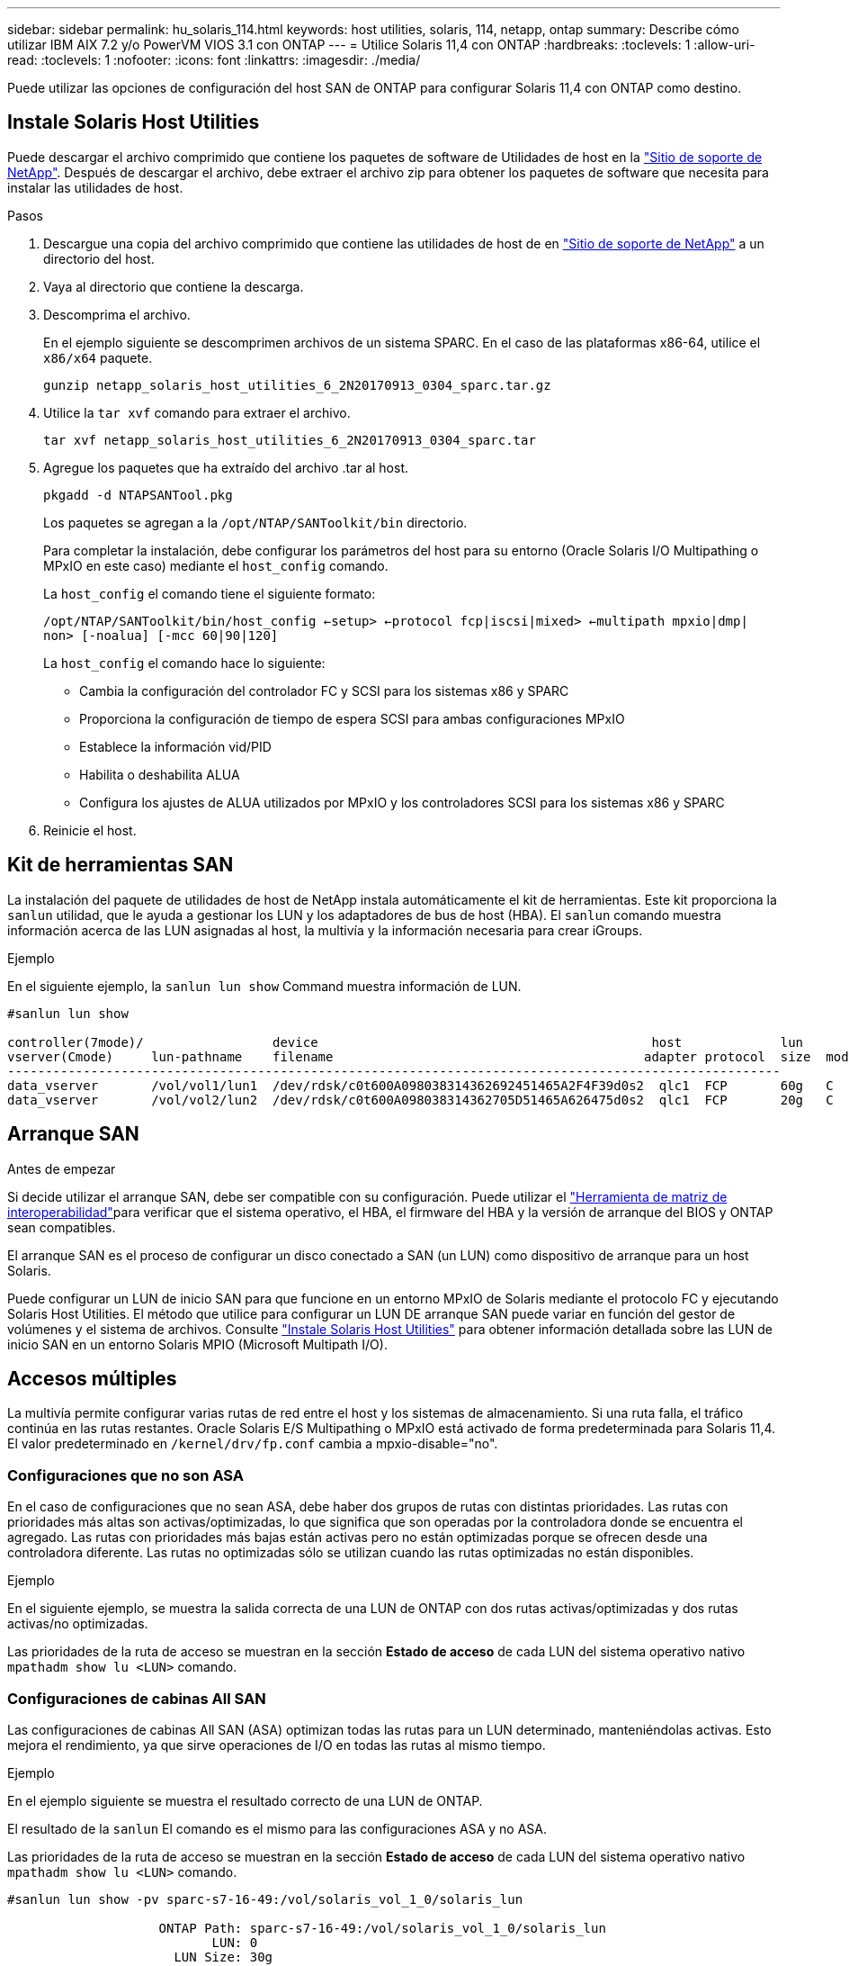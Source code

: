 ---
sidebar: sidebar 
permalink: hu_solaris_114.html 
keywords: host utilities, solaris, 114, netapp, ontap 
summary: Describe cómo utilizar IBM AIX 7.2 y/o PowerVM VIOS 3.1 con ONTAP 
---
= Utilice Solaris 11,4 con ONTAP
:hardbreaks:
:toclevels: 1
:allow-uri-read: 
:toclevels: 1
:nofooter: 
:icons: font
:linkattrs: 
:imagesdir: ./media/


[role="lead"]
Puede utilizar las opciones de configuración del host SAN de ONTAP para configurar Solaris 11,4 con ONTAP como destino.



== Instale Solaris Host Utilities

Puede descargar el archivo comprimido que contiene los paquetes de software de Utilidades de host en la https://mysupport.netapp.com/site/products/all/details/hostutilities/downloads-tab/download/61343/6.2/downloads["Sitio de soporte de NetApp"^]. Después de descargar el archivo, debe extraer el archivo zip para obtener los paquetes de software que necesita para instalar las utilidades de host.

.Pasos
. Descargue una copia del archivo comprimido que contiene las utilidades de host de en https://mysupport.netapp.com/site/products/all/details/hostutilities/downloads-tab/download/61343/6.2/downloads["Sitio de soporte de NetApp"^] a un directorio del host.
. Vaya al directorio que contiene la descarga.
. Descomprima el archivo.
+
En el ejemplo siguiente se descomprimen archivos de un sistema SPARC. En el caso de las plataformas x86-64, utilice el `x86/x64` paquete.

+
`gunzip netapp_solaris_host_utilities_6_2N20170913_0304_sparc.tar.gz`

. Utilice la `tar xvf` comando para extraer el archivo.
+
`tar xvf netapp_solaris_host_utilities_6_2N20170913_0304_sparc.tar`

. Agregue los paquetes que ha extraído del archivo .tar al host.
+
`pkgadd -d NTAPSANTool.pkg`

+
Los paquetes se agregan a la `/opt/NTAP/SANToolkit/bin` directorio.

+
Para completar la instalación, debe configurar los parámetros del host para su entorno (Oracle Solaris I/O Multipathing o MPxIO en este caso) mediante el `host_config` comando.

+
La `host_config` el comando tiene el siguiente formato:

+
`/opt/NTAP/SANToolkit/bin/host_config <-setup> <-protocol fcp|iscsi|mixed> <-multipath mpxio|dmp| non> [-noalua] [-mcc 60|90|120]`

+
La `host_config` el comando hace lo siguiente:

+
** Cambia la configuración del controlador FC y SCSI para los sistemas x86 y SPARC
** Proporciona la configuración de tiempo de espera SCSI para ambas configuraciones MPxIO
** Establece la información vid/PID
** Habilita o deshabilita ALUA
** Configura los ajustes de ALUA utilizados por MPxIO y los controladores SCSI para los sistemas x86 y SPARC


. Reinicie el host.




== Kit de herramientas SAN

La instalación del paquete de utilidades de host de NetApp instala automáticamente el kit de herramientas. Este kit proporciona la `sanlun` utilidad, que le ayuda a gestionar los LUN y los adaptadores de bus de host (HBA). El `sanlun` comando muestra información acerca de las LUN asignadas al host, la multivía y la información necesaria para crear iGroups.

.Ejemplo
En el siguiente ejemplo, la `sanlun lun show` Command muestra información de LUN.

[listing]
----
#sanlun lun show

controller(7mode)/                 device                                            host             lun
vserver(Cmode)     lun-pathname    filename                                         adapter protocol  size  mode
------------------------------------------------------------------------------------------------------
data_vserver       /vol/vol1/lun1  /dev/rdsk/c0t600A098038314362692451465A2F4F39d0s2  qlc1  FCP       60g   C
data_vserver       /vol/vol2/lun2  /dev/rdsk/c0t600A098038314362705D51465A626475d0s2  qlc1  FCP       20g   C
----


== Arranque SAN

.Antes de empezar
Si decide utilizar el arranque SAN, debe ser compatible con su configuración. Puede utilizar el link:https://imt.netapp.com/matrix/#welcome["Herramienta de matriz de interoperabilidad"^]para verificar que el sistema operativo, el HBA, el firmware del HBA y la versión de arranque del BIOS y ONTAP sean compatibles.

El arranque SAN es el proceso de configurar un disco conectado a SAN (un LUN) como dispositivo de arranque para un host Solaris.

Puede configurar un LUN de inicio SAN para que funcione en un entorno MPxIO de Solaris mediante el protocolo FC y ejecutando Solaris Host Utilities. El método que utilice para configurar un LUN DE arranque SAN puede variar en función del gestor de volúmenes y el sistema de archivos. Consulte link:hu_solaris_62.html["Instale Solaris Host Utilities"] para obtener información detallada sobre las LUN de inicio SAN en un entorno Solaris MPIO (Microsoft Multipath I/O).



== Accesos múltiples

La multivía permite configurar varias rutas de red entre el host y los sistemas de almacenamiento. Si una ruta falla, el tráfico continúa en las rutas restantes. Oracle Solaris E/S Multipathing o MPxIO está activado de forma predeterminada para Solaris 11,4. El valor predeterminado en `/kernel/drv/fp.conf` cambia a mpxio-disable="no".



=== Configuraciones que no son ASA

En el caso de configuraciones que no sean ASA, debe haber dos grupos de rutas con distintas prioridades. Las rutas con prioridades más altas son activas/optimizadas, lo que significa que son operadas por la controladora donde se encuentra el agregado. Las rutas con prioridades más bajas están activas pero no están optimizadas porque se ofrecen desde una controladora diferente. Las rutas no optimizadas sólo se utilizan cuando las rutas optimizadas no están disponibles.

.Ejemplo
En el siguiente ejemplo, se muestra la salida correcta de una LUN de ONTAP con dos rutas activas/optimizadas y dos rutas activas/no optimizadas.

Las prioridades de la ruta de acceso se muestran en la sección *Estado de acceso* de cada LUN del sistema operativo nativo `mpathadm show lu <LUN>` comando.



=== Configuraciones de cabinas All SAN

Las configuraciones de cabinas All SAN (ASA) optimizan todas las rutas para un LUN determinado, manteniéndolas activas. Esto mejora el rendimiento, ya que sirve operaciones de I/O en todas las rutas al mismo tiempo.

.Ejemplo
En el ejemplo siguiente se muestra el resultado correcto de una LUN de ONTAP.

El resultado de la `sanlun` El comando es el mismo para las configuraciones ASA y no ASA.

Las prioridades de la ruta de acceso se muestran en la sección *Estado de acceso* de cada LUN del sistema operativo nativo `mpathadm show lu <LUN>` comando.

[listing]
----
#sanlun lun show -pv sparc-s7-16-49:/vol/solaris_vol_1_0/solaris_lun

                    ONTAP Path: sparc-s7-16-49:/vol/solaris_vol_1_0/solaris_lun
                           LUN: 0
                      LUN Size: 30g
                   Host Device: /dev/rdsk/c0t600A098038314362692451465A2F4F39d0s2
                          Mode: C
            Multipath Provider: Sun Microsystems
              Multipath Policy: Native
----

NOTE: Todas las configuraciones de matrices SAN (ASA) se admiten a partir de ONTAP 9,8 para hosts Solaris.



== Configuración recomendada

NetApp recomienda utilizar los siguientes ajustes de parámetros para Solaris 11,4 SPARC y x86_64 con LUN de ONTAP. Estos valores de parámetros los establece Host Utilities. Para obtener más información sobre la configuración del sistema Solaris 11,4, consulte Oracle DOC ID: 2595926,1.

[cols="2*"]
|===
| Parámetro | Valor 


| acelerador_máx | 8 


| not_ready_retries | 300 


| ocupados_retries | 30 


| reset_retries | 30 


| acelerador_mín | 2 


| timeout_retries | 10 


| physical_block_size | 4096 
|===
Todas las versiones del sistema operativo Solaris (incluidas Solaris 10.x y Solaris 11.x) son compatibles con Solaris HUK 6,2.

* En Solaris 11,4, el enlace del controlador FC cambia de `ssd` para `sd`. Los siguientes archivos de configuración se actualizan parcialmente durante el proceso de instalación de HUK 6,2:
+
** `/kernel/drv/sd.conf`
** `/etc/driver/drv/scsi_vhci.conf`


* Para Solaris 11,3, el enlace del controlador FC utiliza `ssd`. Los siguientes archivos de configuración se actualizan parcialmente durante el proceso de instalación de HUK 6,2:
+
** `/kernel/drv/ssd.conf`
** `/etc/driver/drv/scsi_vhci.conf`


* Para Solaris 10.x, los siguientes archivos de configuración se actualizan por completo durante el proceso de instalación de HUK 6,2:
+
** `/kernel/drv/sd.conf`
** `/kernel/drv/ssd.conf`
** `/kernel/drv/scsi_vhci.conf`




Para resolver cualquier problema de configuración, consulte el artículo de la base de conocimientos link:https://kb.netapp.com/onprem/ontap/da/SAN/What_are_the_Solaris_Host_recommendations_for_Supporting_HUK_6.2["¿Cuáles son las recomendaciones del host de Solaris para el soporte de HUK 6,2"^].

NetApp recomienda lo siguiente para que la I/O alineada con 4KB se realice correctamente con zpools utilizando LUN de NetApp:

* Compruebe que está ejecutando un sistema operativo Solaris lo suficientemente reciente como para asegurarse de que todas las funciones de Solaris compatibles con la alineación de tamaño de E/S 4KB estén disponibles.
* Compruebe que la actualización 11 de Solaris 10 está instalada con los últimos parches del núcleo y Solaris 11,4 con la última actualización del repositorio de soporte (SRU).
* La unidad lógica NetApp debe tener `lun/host-type` como `Solaris` Independientemente del tamaño de la LUN.




=== Configuración recomendada para MetroCluster

De forma predeterminada, el sistema operativo Solaris no ejecutará las operaciones de E/S después de *20s* si se pierden todas las rutas a un LUN. Esto es controlado por `fcp_offline_delay` parámetro. El valor predeterminado para `fcp_offline_delay` Es adecuado para clústeres ONTAP estándar. Sin embargo, en MetroCluster se puede configurar el valor de `fcp_offline_delay` Debe aumentarse a *120s* para garantizar que las E/S no se agoten prematuramente durante las operaciones, incluidas las fallas no planificadas. Para obtener información adicional y cambios recomendados en la configuración predeterminada, consulte el artículo de Knowledge Base https://kb.netapp.com/onprem/ontap/metrocluster/Solaris_host_support_considerations_in_a_MetroCluster_configuration["Consideraciones de compatibilidad de host Solaris en una configuración de MetroCluster"^].



== Virtualización de Oracle Solaris

* Entre las opciones de virtualización de Solaris se incluyen los dominios lógicos de Solaris (también llamados LDOM o Oracle VM Server para SPARC), los dominios dinámicos de Solaris, las zonas de Solaris y los contenedores de Solaris. Estas tecnologías han sido renombradas generalmente como “Oracle Virtual Machines” a pesar de que están basadas en diferentes arquitecturas.
* En algunos casos, se pueden utilizar varias opciones, como un contenedor Solaris dentro de un dominio lógico de Solaris en particular.
* Por lo general, NetApp admite el uso de estas tecnologías de virtualización donde Oracle admite la configuración general y cualquier partición con acceso directo a LUN aparece en la link:https://imt.netapp.com/matrix/#welcome["Herramienta de matriz de interoperabilidad"^] en una configuración admitida. Esto incluye contenedores raíz, dominios de I/O LDOM y LDOM que usa NPIV para acceder a las LUN.
* Las particiones o máquinas virtuales que utilizan solo recursos de almacenamiento virtualizado, como A `vdsk`, no necesitan cualificaciones específicas ya que no tienen acceso directo a las LUN de NetApp. Sólo la partición o la máquina virtual que tiene acceso directo a la LUN subyacente, como un dominio de E/S de LDOM, se debe encontrar en la link:https://imt.netapp.com/matrix/#welcome["Herramienta de matriz de interoperabilidad"^].




=== Configuración recomendada para la virtualización

Cuando se usan las LUN como dispositivos de disco virtual dentro de una LDOM, el origen de la LUN queda enmascarado por la virtualización y la LDOM no detectará los tamaños de bloque correctamente. Para evitar este problema, se debe aplicar un parche al sistema operativo LDOM para _bug de Oracle 15824910_ y A `vdc.conf` se debe crear un archivo que establezca el tamaño de bloque del disco virtual en `4096`. Consulte Oracle DOC: 2157669,1 para obtener más información.

Para verificar el parche, haga lo siguiente:

.Pasos
. Cree un zpool.
. Ejecución `zdb -C` contra el zpool y verifique que el valor de *ashift* es `12`.
+
Si el valor de *ashift* no lo es `12`, compruebe que se ha instalado el parche correcto y vuelva a comprobar el contenido de `vdc.conf`.

+
No continúe hasta que *ashift* muestre un valor de `12`.




NOTE: Hay parches disponibles para Oracle bug 15824910 en varias versiones de Solaris. Póngase en contacto con Oracle si necesita ayuda para determinar el mejor parche de kernel.



== Configuración recomendada para la sincronización activa de SnapMirror

Para verificar que las aplicaciones cliente de Solaris no causan interrupciones cuando se produce una conmutación por error de un sitio no planificada en un entorno de sincronización activa de SnapMirror, debe configurar la siguiente configuración en el host Solaris 11,4. Este ajuste anula el módulo de conmutación por error `f_tpgs` para evitar la ejecución de la ruta de código que detecta la contradicción.


NOTE: A partir de ONTAP 9,9.1, las configuraciones de configuración de sincronización activa de SnapMirror son compatibles con el host Solaris 11,4.

Siga las instrucciones para configurar el parámetro de anulación:

.Pasos
. Cree el archivo de configuración `/etc/driver/drv/scsi_vhci.conf` Con una entrada similar a la siguiente para el tipo de almacenamiento NetApp conectado al host:
+
[listing]
----
scsi-vhci-failover-override =
"NETAPP  LUN","f_tpgs"
----
. Utilice la `devprop` y.. `mdb` comandos para verificar que el parámetro override se ha aplicado correctamente:
+
`root@host-A:~# devprop -v -n /scsi_vhci scsi-vhci-failover-override      scsi-vhci-failover-override=NETAPP  LUN + f_tpgs
root@host-A:~# echo "*scsi_vhci_dip::print -x struct dev_info devi_child | ::list struct dev_info devi_sibling| ::print struct dev_info devi_mdi_client| ::print mdi_client_t ct_vprivate| ::print struct scsi_vhci_lun svl_lun_wwn svl_fops_name"| mdb -k`

+
[listing]
----
svl_lun_wwn = 0xa002a1c8960 "600a098038313477543f524539787938"
svl_fops_name = 0xa00298d69e0 "conf f_tpgs"
----



NOTE: Después `scsi-vhci-failover-override` se ha aplicado, `conf` se agrega a. `svl_fops_name`. Para obtener información adicional y cambios recomendados en la configuración predeterminada, consulte el artículo de la base de conocimientos de NetApp https://kb.netapp.com/Advice_and_Troubleshooting/Data_Protection_and_Security/SnapMirror/Solaris_Host_support_recommended_settings_in_SnapMirror_Business_Continuity_(SM-BC)_configuration["Compatibilidad con Solaris Host Configuración recomendada en la configuración de sincronización activa de SnapMirror"^].



== Problemas conocidos

La versión Solaris 11,4 con ONTAP tiene los siguientes problemas conocidos:

[cols="4*"]
|===
| ID de error de NetApp | Título | Descripción | ID de Oracle 


| link:https://mysupport.netapp.com/site/bugs-online/product/HOSTUTILITIES/1362435["1362435"^] | Cambios de enlace de controladores FC HUK 6.2 y Solaris_11.4 | Consulte las recomendaciones de Solaris 11,4 y HUK. Se ha cambiado el enlace al controlador FC de `ssd (4D)` para `sd (4D)`. Mueva la configuración existente desde `ssd.conf` para `sd.conf` Como se menciona en Oracle DOC: 2595926,1). El comportamiento varía en los sistemas y sistemas Solaris 11,4 recién instalados actualizados desde Solaris 11,3 o versiones anteriores. | (ID del documento 2595926.1) 


| link:https://mysupport.netapp.com/site/bugs-online/product/HOSTUTILITIES/1366780["1366780"^] | Se ha detectado un problema de LIF de Solaris durante la operación de devolución de conmutación por error del almacenamiento (SFO) con el adaptador de bus de host (HBA) Emulex 32G en x86 Arch | Problema de LIF de Solaris detectado gracias a la versión 12,6.x del firmware de Emulex y posteriores en la plataforma x86_64. | SR 3-24746803021 


| link:https://mysupport.netapp.com/site/bugs-online/product/HOSTUTILITIES/1368957["1368957"^] | Solaris 11.x `cfgadm -c configure` Se produce un error de I/O con la configuración de Emulex integral | Ejecutando `cfgadm -c configure` En la configuración integral de Emulex se produce un error de I/O. Esto se corrige en ONTAP 9.5P17, 9.6P14 , 9.7P13 y 9.8P2 | No aplicable 


| link:https://mysupport.netapp.com/site/bugs-online/product/HOSTUTILITIES/1345622["1345622"^] | Generación de informes de ruta anormal en hosts Solaris con ASA/PPorts mediante comandos nativos del sistema operativo | Se observan problemas intermitentes de generación de informes de la ruta en Solaris 11,4 con matriz All SAN (ASA). | No aplicable 
|===